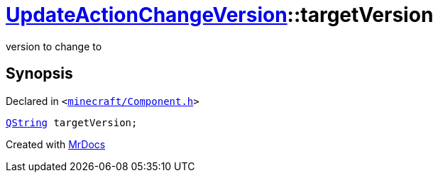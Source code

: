 [#UpdateActionChangeVersion-targetVersion]
= xref:UpdateActionChangeVersion.adoc[UpdateActionChangeVersion]::targetVersion
:relfileprefix: ../
:mrdocs:


version to change to



== Synopsis

Declared in `&lt;https://github.com/PrismLauncher/PrismLauncher/blob/develop/launcher/minecraft/Component.h#L24[minecraft&sol;Component&period;h]&gt;`

[source,cpp,subs="verbatim,replacements,macros,-callouts"]
----
xref:QString.adoc[QString] targetVersion;
----



[.small]#Created with https://www.mrdocs.com[MrDocs]#
